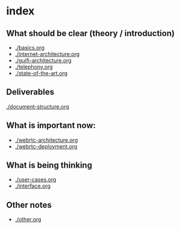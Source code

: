* index
** What should be clear (theory / introduction)
- [[./basics.org]]
- [[./internet-architecture.org]]
- [[./guifi-architecture.org]]
- [[./telephony.org]]
- [[./state-of-the-art.org]]
** Deliverables
[[./document-structure.org]]
** What is important now:
- [[./webrtc-architecture.org]]
- [[./webrtc-deployment.org]]
** What is being thinking
- [[./user-cases.org]]
- [[./interface.org]]
** Other notes
- [[./other.org]]

